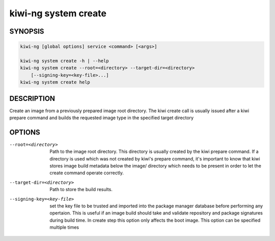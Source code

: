 kiwi-ng system create
=====================

.. _db_kiwi_system_create_synopsis:

SYNOPSIS
--------

.. code:: bash

   kiwi-ng [global options] service <command> [<args>]

   kiwi-ng system create -h | --help
   kiwi-ng system create --root=<directory> --target-dir=<directory>
       [--signing-key=<key-file>...]
   kiwi-ng system create help

.. _db_kiwi_system_create_desc:

DESCRIPTION
-----------

Create an image from a previously prepared image root directory.
The kiwi create call is usually issued after a kiwi prepare command
and builds the requested image type in the specified target directory

.. _db_kiwi_system_create_opts:

OPTIONS
-------

--root=<directory>

  Path to the image root directory. This directory is usually created
  by the kiwi prepare command. If a directory is used which was not
  created by kiwi's prepare command, it's important to know that kiwi
  stores image build metadata below the image/ directory which needs
  to be present in order to let the create command operate correctly.

--target-dir=<directory>

  Path to store the build results.

--signing-key=<key-file>

  set the key file to be trusted and imported into the package
  manager database before performing any opertaion. This is useful
  if an image build should take and validate repository and package
  signatures during build time. In create step this option only
  affects the boot image. This option can be specified multiple
  times
